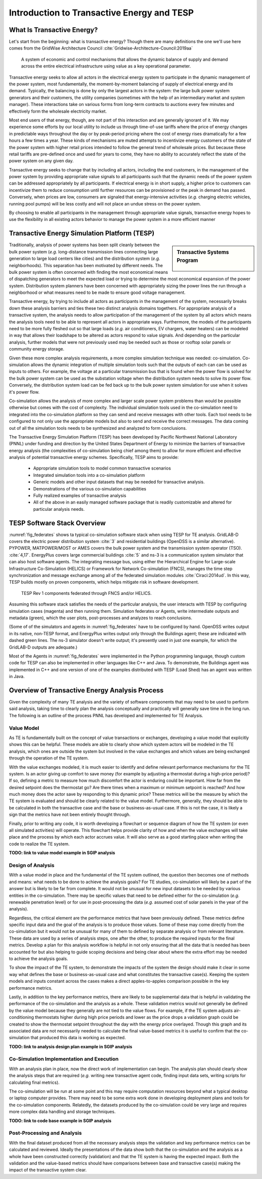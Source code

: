 .. role:: math(raw)
   :format: html latex
..


Introduction to Transactive Energy and TESP
*******************************************


What Is Transactive Energy?
=====================================

Let's start from the beginning: what is transactive energy? Though there are many definitions the one we'll use here comes from the GridWise Architecture Council :cite:`Gridwise-Architecture-Council:2019aa`
    
    A system of economic and control mechanisms that allows the dynamic balance of supply and demand across the entire electrical infrastructure using value as a key operational parameter.

Transactive energy seeks to allow all actors in the electrical energy system to participate in the dynamic management of the power system, most fundamentally, the moment-by-moment balancing of supply of electrical energy and its demand. Typically, the balancing is done by only the largest actors in the system: the large bulk power system generators and their customers, the utility companies (sometimes with the help of an intermediary market and system manager). These interactions take on various forms from long-term contracts to auctions every few minutes and effectively form the wholesale electricity market.

Most end users of that energy, though, are not part of this interaction and are generally ignorant of it. We may experience some efforts by our local utility to include us through time-of-use tariffs where the price of energy changes in predictable ways throughout the day or by peak-period pricing where the cost of energy rises dramatically for a few hours a few times a year. These kinds of mechanisms are muted attempts to incentivize energy customers of the state of the power system with higher retail prices intended to follow the general trend of wholesale prices. But because these retail tariffs are pre-defined once and used for years to come, they have no ability to accurately reflect the state of the power system on any given day.

Transactive energy seeks to change that by including all actors, including the end customers, in the management of the power system by providing appropriate value signals to all participants such that the dynamic needs of the power system can be addressed appropriately by all participants. If electrical energy is in short supply, a higher price to customers can incentivize them to reduce consumption until further resources can be provisioned or the peak in demand has passed. Conversely, when prices are low, consumers are signaled that energy-intensive activities (*e.g.* charging electric vehicles, running pool pumps) will be less costly and will not place an undue stress on the power system.

By choosing to enable all participants in the management through appropriate value signals, transactive energy hopes to use the flexibility in all existing actors behavior to manage the power system in a more efficient manner



Transactive Energy Simulation Platform (TESP)
======================================

.. sidebar:: Transactive Systems Program

  .. figure:: ./media/Transactive.png
	:name: logo

Traditionally, analysis of power systems has been split cleanly between the bulk power system (*e.g.* long-distance transmission lines connecting large generation to large load centers like cities) and the distribution system (*e.g.* neighborhoods). This separation has been motivated by different needs. The bulk power system is often concerned with finding the most economical means of dispatching generators to meet the expected load or trying to determine the most economical expansion of the power system. Distribution system planners have been concerned with appropriately sizing the power lines the run through a neighborhood or what measures need to be made to ensure good voltage management.

Transactive energy, by trying to include all actors as participants in the management of the system, necessarily breaks down these analysis barriers and ties these two distinct analysis domains togethers. For appropriate analysis of a transactive system, the analysis needs to allow participation of the management of the system by all actors which means the analysis tools need to be able to represent all actors in appropriate ways. Furthermore, the models of the participants need to be more fully fleshed out so that large loads (*e.g.* air conditioners, EV chargers, water heaters) can be modeled in way that allows their loadshape to be altered as actors respond to value signals. And depending on the particular analysis, further models that were not previously used may be needed such as those or rooftop solar panels or community energy storage.

Given these more complex analysis requirements, a more complex simulation technique was needed: co-simulation. Co-simulation allows the dynamic integration of multiple simulation tools such that the outputs of each can can be used as inputs to others. For example, the voltage at a particular transmission bus that is found when the power flow is solved for the bulk power system can be used as the substation voltage when the distribution system needs to solve its power flow. Conversely, the distribution system load can be fed back up to the bulk power system simulation for use when it solves it's power flow.

Co-simulation allows the analysis of more complex and larger scale power system problems than would be possible otherwise but comes with the cost of complexity. The individual simulation tools used in the co-simulation need to integrated into the co-simulation platform so they can send and receive messages with other tools. Each tool needs to be configured to not only use the appropriate models but also to send and receive the correct messages. The data coming out of all the simulation tools needs to be synthesized and analyzed to form conclusions.

The Transactive Energy Simulation Platform (TESP) has been developed by Pacific Northwest National Laboratory (PNNL) under funding and direction by the United States Department of Energy to minimize the barriers of transactive energy analysis (the complexities of co-simulation being chief among them) to allow for more efficient and effective analysis of potential transactive energy schemes. Specifically, TESP aims to provide:

    - Appropriate simulation tools to model common transactive scenarios
    - Integrated simulation tools into a co-simulation platform
    - Generic models and other input datasets that may be needed for transactive analysis.
    - Demonstrations of the various co-simulation capabilities
    - Fully realized examples of transactive analysis
    - All of the above in an easily managed software package that is readily customizable and altered for particular analysis needs.



TESP Software Stack Overview
============================

:numref:`fig_federates` shows ta typical co-simulation software stack when using TESP for TE analysis.  
GridLAB-D covers the electric power distribution system :cite:`3` and residential
buildings (OpenDSS is a similar alternative). 
PYPOWER, MATPOWER/MOST or AMES covers the bulk power system and the transmission system operator (TSO). 
:cite:`4,17`. 
EnergyPlus covers large commercial buildings :cite:`5` and ns-3 is a communication
system simulator that can also host software agents. The integrating message
bus, using either the Hierarchical Engine for Large-scale Infrastructure Co-Simulation 
(HELICS) or Framework 
for Network Co-simulation (FNCS), manages the time step synchronization and 
message exchange among all of the federated simulation modules :cite:`Ciraci:2014ud`.  
In this way, TESP builds mostly on proven components, 
which helps mitigate risk in software development. 

.. figure:: ./media/Federates.png
	:name: fig_federates

	TESP Rev 1 components federated through FNCS and/or HELICS.

Assuming this software stack satisfies the needs of the particular analysis, the user interacts with TESP by configuring simulation cases (magenta) and 
then running them.  Simulation federates or Agents, write intermediate outputs
and metadata (green), which the user plots, post-processes and analyzes to
reach conclusions. 

(Some of of the simulators and agents in :numref:`fig_federates` have to be configured
by hand. OpenDSS writes output in its native, non-TESP format, and EnergyPlus writes
output only through the Buildings agent; these are indicated with dashed green lines.
The ns-3 simulator doesn't write output; it's presently used in just one example, for
which the GridLAB-D outputs are adequate.)

Most of the Agents in :numref:`fig_federates` were implemented in the Python 
programming language, though custom code for TESP can also be implemented in other languages like C++
and Java. To demonstrate, the Buildings agent was implemented in C++ and
one version of one of the examples distributed with TESP (Load Shed) has an agent was written in Java. 



Overview of Transactive Energy Analysis Process
===============================================

Given the complexity of many TE analysis and the variety of software components that may need to be used to perform said analysis, taking time to clearly plan the analysis conceptually and practically will generally save time in the long run. The following is an outline of the process PNNL has developed and implemented for TE Analysis.


Value Model
-----------

As TE is fundamentally built on the concept of value transactions or exchanges, developing a value model that explicitly shows this can be helpful. These models are able to clearly show which system actors will be modeled in the TE analysis, which ones are outside the system but involved in the value exchanges and which values are being exchanged through the operation of the TE system. 

With the value exchanges modeled, it is much easier to identify and define relevant performance mechanisms for the TE system. Is an actor giving up comfort to save money (for example by adjusting a thermostat during a high-price period)? If so, defining a metric to measure how much discomfort the actor is enduring could be important. How far from the desired setpoint does the thermostat go? Are there times when a maximum or minimum setpoint is reached? And how much money does the actor save by responding to this dynamic price? These metrics will be the measure by which the TE system is evaluated and should be clearly related to the value model. Furthermore, generally, they should be able to be calculated in both the transactive case and the base or business-as-usual case. If this is not the case, it is likely a sign that the metrics have not been entirely thought through.

Finally, prior to writing any code, it is worth developing a flowchart or sequence diagram of how the TE system (or even all simulated activities) will operate. This flowchart helps provide clarity of how and when the value exchanges will take place and the process by which each actor accrues value. It will also serve as a good starting place when writing the code to realize the TE system.

**TODO: link to value model example in SGIP analysis**

Design of Analysis
------------------

With a value model in place and the fundamental of the TE system outlined, the question then becomes one of methods and means: what needs to be done to achieve the analysis goals? For TE studies, co-simulation will likely be a part of the answer but is likely to be far from complete. It would not be unusual for new input datasets to be needed by various entities in the co-simulation. There may be specific values that need to be defined either for the co-simulation (*e.g.* renewable penetration level) or for use in post-processing the data (*e.g.* assumed cost of solar panels in the year of the analysis).

Regardless, the critical element are the performance metrics that have been previously defined. These metrics define specific input data and the goal of the analysis is to produce those values. Some of these may come directly from the co-simulation but it would not be unusual for many of them to defined by separate analysis or from relevant literature. These data are used by a series of analysis steps, one after the other, to produce the required inputs for the final metrics. Develop a plan for this analysis workflow is helpful in not only ensuring that all the data that is needed has been accounted for but also helping to guide scoping decisions and being clear about where the extra effort may be needed to achieve the analysis goals.

To show the impact of the TE system, to demonstrate the impacts of the system the design should make it clear in some way what defines the base or business-as-usual case and what constitutes the transactive case(s). Keeping the system models and inputs constant across the cases makes a direct apples-to-apples comparison possible in the key performance metrics.

Lastly, in addition to the key performance metrics, there are likely to be supplemental data that is helpful in validating the performance of the co-simulation and the analysis as a whole. These validation metrics would not generally be defined by the value model because they generally are not tied to the value flows. For example, if the TE system adjusts air-conditioning thermostats higher during high price periods and lower as the price drops a validation graph could be created to show the thermostat setpoint throughout the day with the energy price overlayed. Though this graph and its associated data are not necessarily needed to calculate the final value-based metrics it is useful to confirm that the co-simulation that produced this data is working as expected.

**TODO: link to analysis design plan example in SGIP analysis**

Co-Simulation Implementation and Execution
------------------------------------------

With an analysis plan in place, now the direct work of implementation can begin. The analysis plan should clearly show the analysis steps that are required (*e.g.* writing new transactive agent code, finding input data sets, writing scripts for calculating final metrics).

The co-simulation will be run at some point and this may require computation resources beyond what a typical desktop or laptop computer provides. There may need to be some extra work done in developing deployment plans and tools for the co-simulation components. Relatedly, the datasets produced by the co-simulation could be very large and requires more complex data handling and storage techniques.

**TODO: link to code base example in SGIP analysis**

Post-Processing and Analysis
----------------------------

With the final dataset produced from all the necessary analysis steps the validation and key performance metrics can be calculated and reviewed. Ideally the presentations of the data show both that the co-simulation and the analysis as a whole have been constructed correctly (validation) and that the TE system is having the expected impact. Both the validation and the value-based metrics should have comparisons between base and transactive case(s) making the impact of the transactive system clear. 


